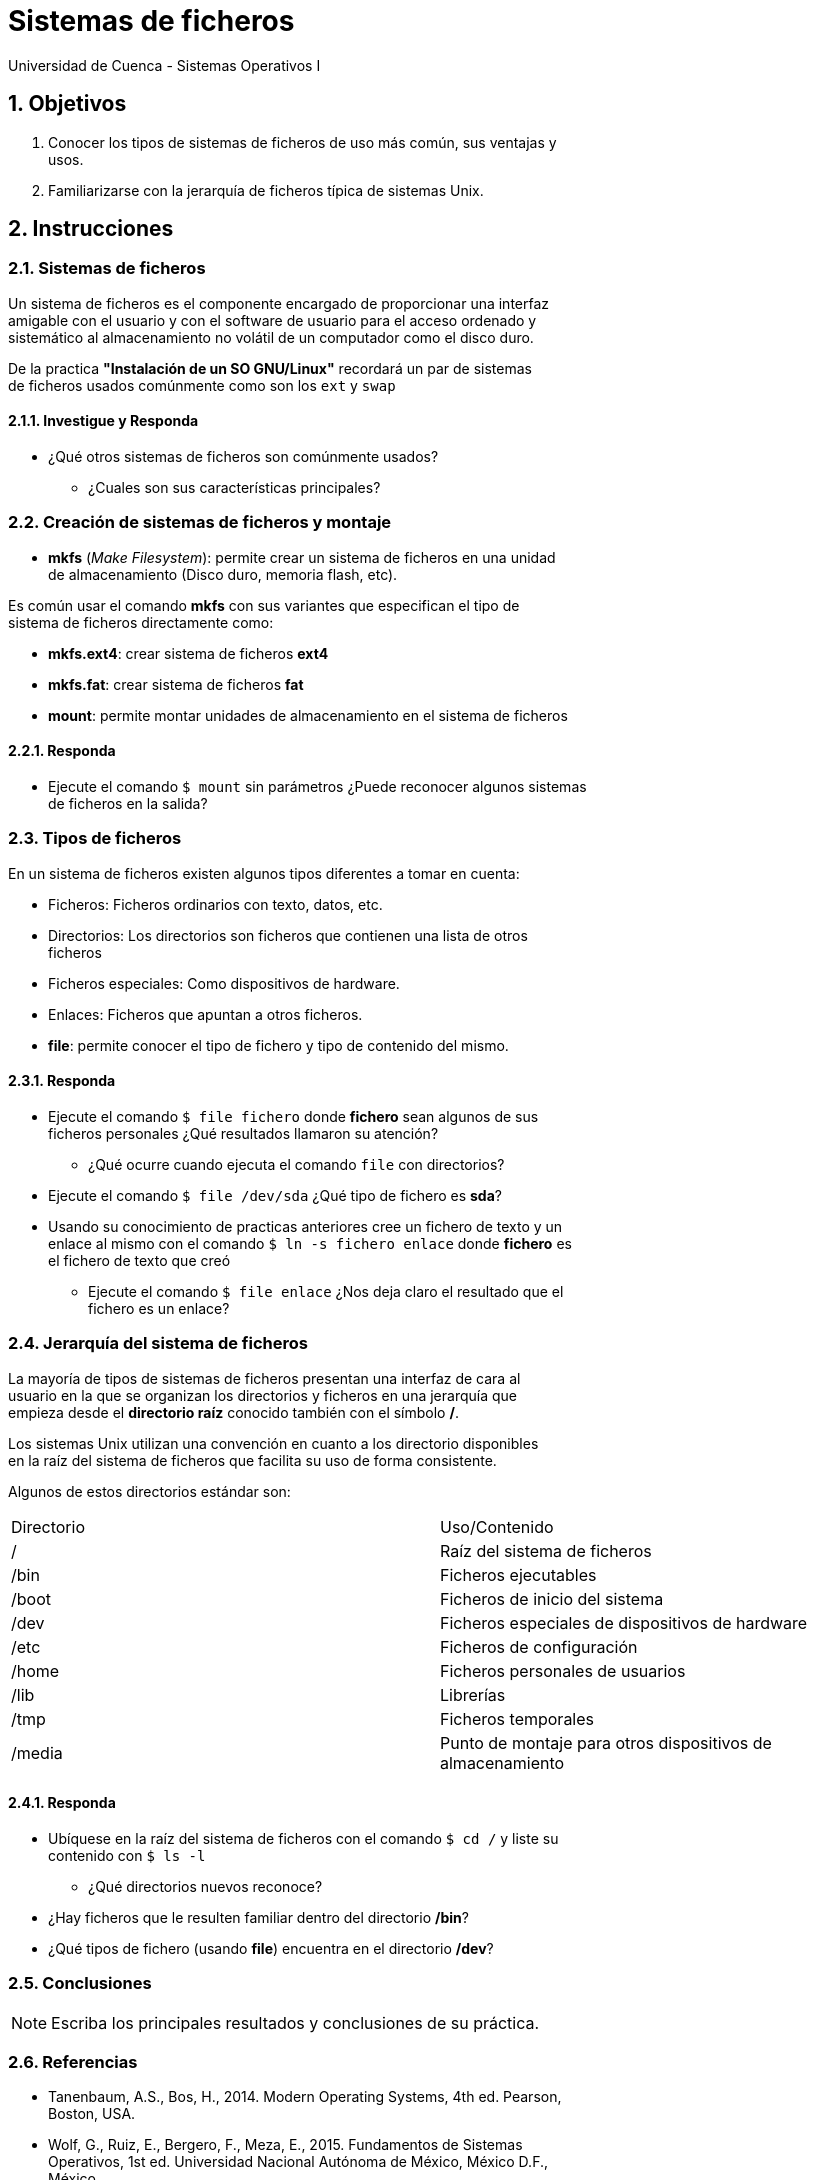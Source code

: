 = Sistemas de ficheros
Universidad de Cuenca - Sistemas Operativos I
:hardbreaks:
:numbered:
:icons: font


== Objetivos

1. Conocer los tipos de sistemas de ficheros de uso más común, sus ventajas y
    usos.
2. Familiarizarse con la jerarquía de ficheros típica de sistemas Unix.


== Instrucciones

=== Sistemas de ficheros

Un sistema de ficheros es el componente encargado de proporcionar una interfaz
amigable con el usuario y con el software de usuario para el acceso ordenado y
sistemático al almacenamiento no volátil de un computador como el disco duro.

De la practica *"Instalación de un SO GNU/Linux"* recordará un par de sistemas
de ficheros usados comúnmente como son los `ext` y `swap`

==== Investigue y Responda
====
* ¿Qué otros sistemas de ficheros son comúnmente usados?
** ¿Cuales son sus características principales?
====

=== Creación de sistemas de ficheros y montaje

* *mkfs* (_Make Filesystem_): permite crear un sistema de ficheros en una unidad
    de almacenamiento (Disco duro, memoria flash, etc).

Es común usar el comando **mkfs** con sus variantes que especifican el tipo de
sistema de ficheros directamente como:

* *mkfs.ext4*: crear sistema de ficheros **ext4**
* *mkfs.fat*: crear sistema de ficheros **fat**

* *mount*: permite montar unidades de almacenamiento en el sistema de ficheros


==== Responda
====
* Ejecute el comando `$ mount` sin parámetros ¿Puede reconocer algunos sistemas
    de ficheros en la salida?
====


=== Tipos de ficheros

En un sistema de ficheros existen algunos tipos diferentes a tomar en cuenta:

* Ficheros: Ficheros ordinarios con texto, datos, etc.
* Directorios: Los directorios son ficheros que contienen una lista de otros
    ficheros
* Ficheros especiales: Como dispositivos de hardware.
* Enlaces: Ficheros que apuntan a otros ficheros.

* *file*: permite conocer el tipo de fichero y tipo de contenido del mismo.

==== Responda
====
* Ejecute el comando `$ file fichero` donde **fichero** sean algunos de sus
    ficheros personales ¿Qué resultados llamaron su atención?
** ¿Qué ocurre cuando ejecuta el comando `file` con directorios?
* Ejecute el comando `$ file /dev/sda` ¿Qué tipo de fichero es **sda**?
* Usando su conocimiento de practicas anteriores cree un fichero de texto y un
    enlace al mismo con el comando `$ ln -s fichero enlace` donde **fichero** es
    el fichero de texto que creó
** Ejecute el comando `$ file enlace` ¿Nos deja claro el resultado que el
    fichero es un enlace?
====


=== Jerarquía del sistema de ficheros

La mayoría de tipos de sistemas de ficheros presentan una interfaz de cara al
usuario en la que se organizan los directorios y ficheros en una jerarquía que
empieza desde el **directorio raíz** conocido también con el símbolo **/**.

Los sistemas Unix utilizan una convención en cuanto a los directorio disponibles
en la raíz del sistema de ficheros que facilita su uso de forma consistente.

Algunos de estos directorios estándar son:

|===
| Directorio | Uso/Contenido
| / | Raíz del sistema de ficheros
| /bin | Ficheros ejecutables
| /boot | Ficheros de inicio del sistema
| /dev | Ficheros especiales de dispositivos de hardware
| /etc | Ficheros de configuración
| /home | Ficheros personales de usuarios
| /lib | Librerías
| /tmp | Ficheros temporales
| /media | Punto de montaje para otros dispositivos de almacenamiento
|===


==== Responda
====
* Ubíquese en la raíz del sistema de ficheros con el comando `$ cd /` y liste su
    contenido con `$ ls -l`
** ¿Qué directorios nuevos reconoce?
* ¿Hay ficheros que le resulten familiar dentro del directorio **/bin**?
* ¿Qué tipos de fichero (usando **file**) encuentra en el directorio **/dev**?
====

<<<

=== Conclusiones

NOTE: Escriba los principales resultados y conclusiones de su práctica.

<<<

=== Referencias
* Tanenbaum, A.S., Bos, H., 2014. Modern Operating Systems, 4th ed. Pearson,
    Boston, USA.
* Wolf, G., Ruiz, E., Bergero, F., Meza, E., 2015. Fundamentos de Sistemas
    Operativos, 1st ed. Universidad Nacional Autónoma de México, México D.F.,
    México.

NOTE: Liste aquí todas las referencias de las citas que haya puesto en el
    documento. Se recomienda, mas no se obliga, usar
    https://www.zotero.org[Zotero].
